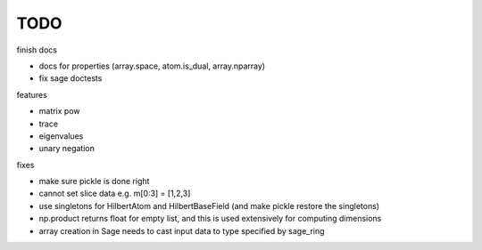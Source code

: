 TODO
====

finish docs

* docs for properties (array.space, atom.is_dual, array.nparray)
* fix sage doctests

features

* matrix pow
* trace
* eigenvalues
* unary negation

fixes

* make sure pickle is done right
* cannot set slice data e.g. m[0:3] = [1,2,3]
* use singletons for HilbertAtom and HilbertBaseField (and make pickle restore the singletons)
* np.product returns float for empty list, and this is used extensively for computing dimensions
* array creation in Sage needs to cast input data to type specified by sage_ring
